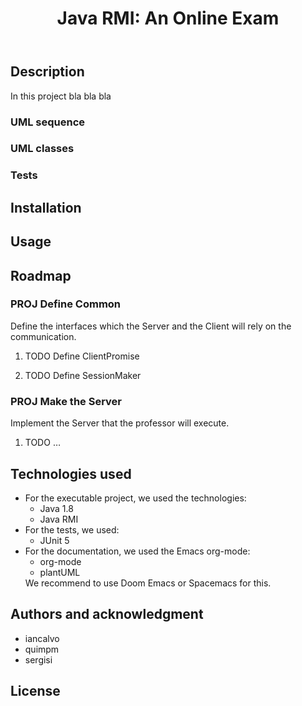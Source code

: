 #+TITLE: Java RMI: An Online Exam

** Description
In this project bla bla bla

*** UML sequence
#+caption: UML Sequence diagram
#+attr_html: :width 700
#+attr_org: :width 700
[[./doc/img/uml-flow.png]]

*** UML classes
#+caption: UML Classes diagram
#+attr_html: :width 700
#+attr_org: :width 700
[[./doc/img/uml-classes.png]]
*** Tests


** Installation

** Usage

** Roadmap
*** PROJ Define Common
Define the interfaces which the Server and the Client will rely on the
communication.
**** TODO Define ClientPromise
**** TODO Define SessionMaker

*** PROJ Make the Server
Implement the Server that the professor will execute.
**** TODO ...


** Technologies used
- For the executable project, we used the technologies:
  + Java 1.8
  + Java RMI

- For the tests, we used:
  + JUnit 5

- For the documentation, we used the Emacs org-mode:
  + org-mode
  + plantUML
  We recommend to use Doom Emacs or Spacemacs for this.
  
** Authors and acknowledgment
+ iancalvo
+ quimpm
+ sergisi

** License

  
  
